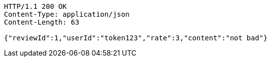 [source,http,options="nowrap"]
----
HTTP/1.1 200 OK
Content-Type: application/json
Content-Length: 63

{"reviewId":1,"userId":"token123","rate":3,"content":"not bad"}
----